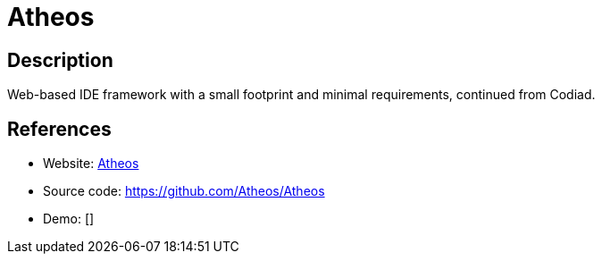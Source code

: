 = Atheos

:Name:          Atheos
:Language:      PHP
:License:       MIT
:Topic:         Software Development
:Category:      IDE/Tools
:Subcategory:   

// END-OF-HEADER. DO NOT MODIFY OR DELETE THIS LINE

== Description

Web-based IDE framework with a small footprint and minimal requirements, continued from Codiad.

== References

* Website: https://www.atheos.io[Atheos]
* Source code: https://github.com/Atheos/Atheos[https://github.com/Atheos/Atheos]
* Demo: []
